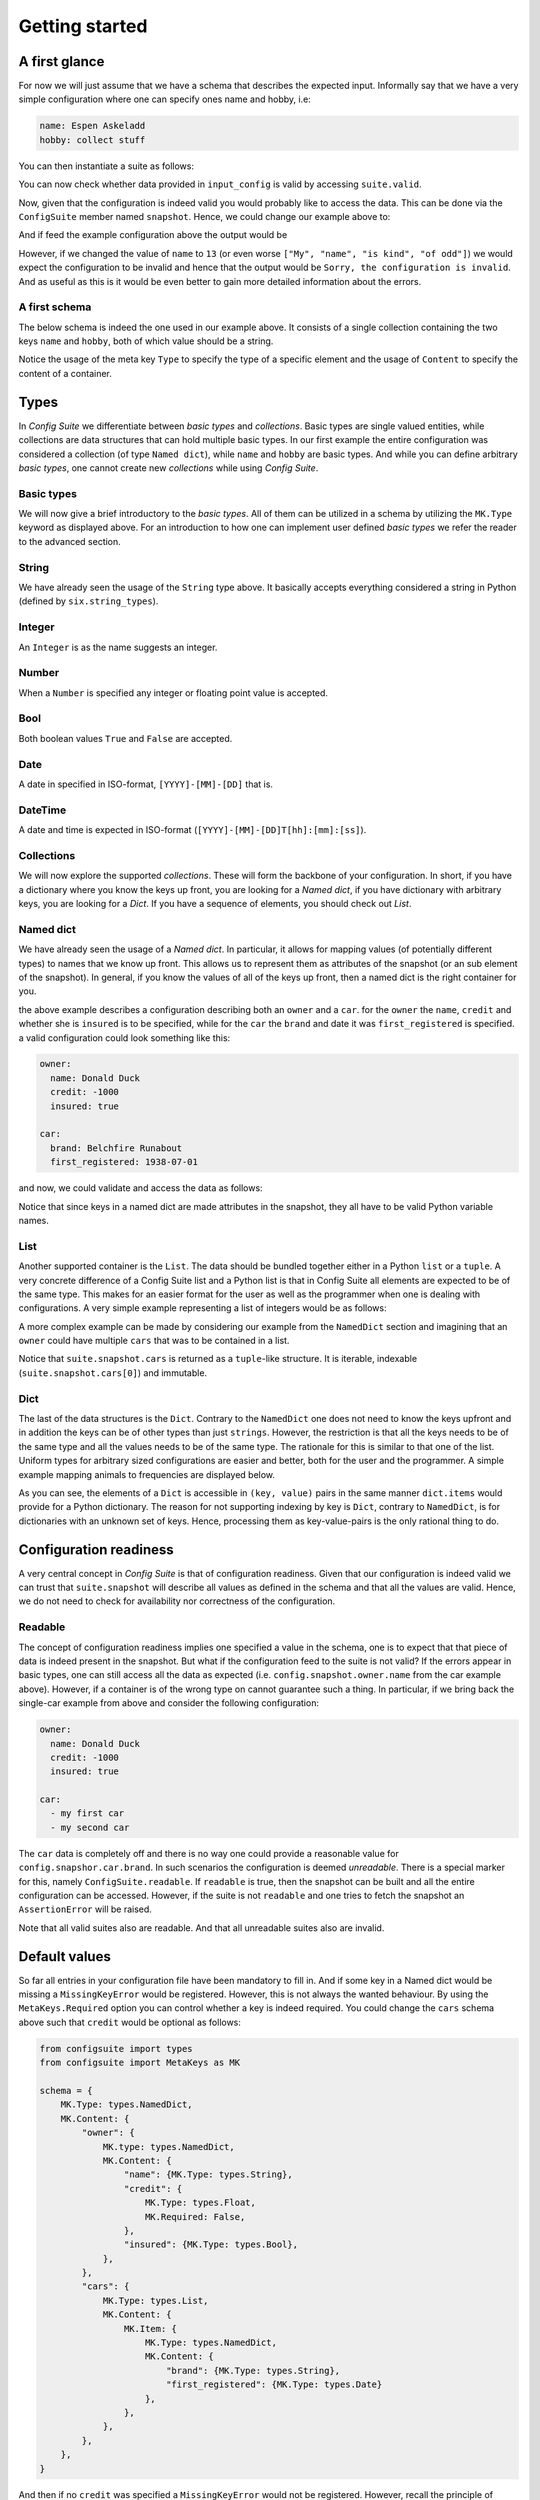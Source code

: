 Getting started
===============

A first glance
--------------

For now we will just assume that we have a schema that describes the expected
input. Informally say that we have a very simple configuration where one can
specify ones name and hobby, i.e:

.. code-block:: yaml

    name: Espen Askeladd
    hobby: collect stuff

You can then instantiate a suite as follows:

.. testsetup:: [getting_started]
    
    from configsuite import types
    from configsuite import MetaKeys as MK

    schema = {
        MK.Type: types.NamedDict,
        MK.Content: {
            "name": {MK.Type: types.String},
            "hobby": {MK.Type: types.String},
        }
    }

    import yaml

    input_config = yaml.safe_load("""
    name: Espen Askeladd
    hobby: collect stuff
    """)

.. testcode:: [getting_started]

    # ... configuration is loaded into 'input_config' ...

    import configsuite
    
    suite = configsuite.ConfigSuite(input_config, schema)

You can now check whether data provided in ``input_config`` is valid by accessing
``suite.valid``.

.. testcode:: [getting_started]

    if suite.valid:
        print("Congratulations! The config is valid.")
    else:
        print("Sorry, the configuration is invalid.")

.. testoutput:: [getting_started]
    :hide:

    Congratulations! The config is valid.

Now, given that the configuration is indeed valid you would probably like to
access the data. This can be done via the ``ConfigSuite`` member named
``snapshot``. Hence, we could change our example above to:

.. testcode:: [getting_started]

    if suite.valid:
        msg = "Congratulations {name}! The config is valid. Go {hobby}."
        msg = msg.format(
            name=suite.snapshot.name,
            hobby=suite.snapshot.hobby,
        )
        print(msg)
    else:
        print("Sorry, the configuration is invalid.")

And if feed the example configuration above the output would be

.. testoutput:: [getting_started]

    Congratulations Espen Askeladd! The config is valid. Go collect stuff.

However, if we changed the value of ``name`` to ``13`` (or even worse ``["My", "name", "is kind", "of odd"]``) we would expect the configuration to be invalid and hence that the output would be ``Sorry, the configuration is invalid``. And as useful as this is it would be even better to gain more detailed information about the errors.

.. testsetup:: [getting_started]

    import configsuite
    import yaml

    invalid_input_config = yaml.safe_load("""
    name: Espen Askeladd
    hobby: 13 
    """)

    invalid_suite = configsuite.ConfigSuite(invalid_input_config, schema)

.. doctest:: [getting_started] 

    >>> print(invalid_suite.errors)
    (InvalidTypeError(msg=Is x a string is false on input '13', key_path=('hobby',), layer=None),)

.. testcode:: [getting_started]

    if suite.valid:
        msg = "Congratulations {name}! The config is valid. Go {hobby}."
        msg = msg.format(
            name=suite.snapshot.name,
            hobby=suite.snapshot.hobby,
        )
        print(msg)

    else:
        print("Sorry, the configuration is invalid.")
        print(suite.errors)

.. testoutput:: [getting_started]

    Congratulations Espen Askeladd! The config is valid. Go collect stuff.


A first schema
~~~~~~~~~~~~~~

The below schema is indeed the one used in our example above. It consists of a
single collection containing the two keys ``name`` and ``hobby``, both of which
value should be a string.

.. testcode:: [first_schema]

    from configsuite import types
    from configsuite import MetaKeys as MK

    schema = {
        MK.Type: types.NamedDict,
        MK.Content: {
            "name": {MK.Type: types.String},
            "hobby": {MK.Type: types.String},
        }
    }

Notice the usage of the meta key ``Type`` to specify the type of a specific
element and the usage of ``Content`` to specify the content of a container.

Types
-----

In *Config Suite* we differentiate between *basic types* and *collections*.
Basic types are single valued entities, while collections are data structures
that can hold multiple basic types. In our first example the entire
configuration was considered a collection (of type ``Named dict``), while ``name``
and ``hobby`` are basic types. And while you can define arbitrary *basic types*,
one cannot create new *collections* while using *Config Suite*.

Basic types
~~~~~~~~~~~

We will now give a brief introductory to the *basic types*. All of them can be
utilized in a schema by utilizing the ``MK.Type`` keyword as displayed above.
For an introduction to how one can implement user defined *basic types* we
refer the reader to the advanced section.

String
~~~~~~
We have already seen the usage of the ``String`` type above. It basically accepts
everything considered a string in Python (defined by ``six.string_types``).

Integer
~~~~~~~
An ``Integer`` is as the name suggests an integer.

Number
~~~~~~
When a ``Number`` is specified any integer or floating point value is accepted.

Bool
~~~~
Both boolean values ``True`` and ``False`` are accepted.

Date
~~~~
A date in specified in ISO-format, ``[YYYY]-[MM]-[DD]`` that is.

DateTime
~~~~~~~~
A date and time is expected in ISO-format (``[YYYY]-[MM]-[DD]T[hh]:[mm]:[ss]``).

Collections
~~~~~~~~~~~
We will now explore the supported *collections*. These will form the backbone
of your configuration. In short, if you have a dictionary where you know the keys
up front, you are looking for a *Named dict*, if you have dictionary with
arbitrary keys, you are looking for a *Dict*. If you have a sequence of elements,
you should check out *List*.

Named dict
~~~~~~~~~~
We have already seen the usage of a *Named dict*. In particular, it allows for
mapping values (of potentially different types) to names that we know up front.
This allows us to represent them as attributes of the snapshot (or an sub
element of the snapshot). In general, if you know the values of all of the keys
up front, then a named dict is the right container for you.

.. testcode:: [nameddict]

    from configsuite import types
    from configsuite import MetaKeys as MK

    schema = {
        MK.Type: types.NamedDict,
        MK.Content: {
            "owner": {
                MK.Type: types.NamedDict,
                MK.Content: {
                    "name": {MK.Type: types.String},
                    "credit": {MK.Type: types.Number},
                    "insured": {MK.Type: types.Bool},
                },
            },
            "car": {
                MK.Type: types.NamedDict,
                MK.Content: {
                    "brand": {MK.Type: types.String},
                    "first_registered": {MK.Type: types.Date}
                },
            },
        },
    }

the above example describes a configuration describing both an ``owner`` and a
``car``. for the ``owner`` the ``name``, ``credit`` and whether she is ``insured`` is to
be specified, while for the ``car`` the ``brand`` and date it was
``first_registered`` is specified. a valid configuration could look something
like this:

.. code-block:: yaml

    owner:
      name: Donald Duck
      credit: -1000
      insured: true

    car:
      brand: Belchfire Runabout
      first_registered: 1938-07-01

and now, we could validate and access the data as follows:

.. testsetup:: [nameddict]

    import yaml
    input_config = yaml.safe_load("""
    owner:
      name: Donald Duck
      credit: -1000
      insured: true

    car:
      brand: Belchfire Runabout
      first_registered: 1938-07-01
    """)


.. testcode:: [nameddict]

    # ... configuration is loaded into 'input_config' ...

    import configsuite

    suite = configsuite.ConfigSuite(input_config, schema)

    if suite.valid:
        print("name of owner is {}".format(
            suite.snapshot.owner.name
        ))
        print("car was first registered {}".format(
            suite.snapshot.car.first_registered
        ))

.. testoutput:: [nameddict]

    name of owner is Donald Duck
    car was first registered 1938-07-01

Notice that since keys in a named dict are made attributes in the snapshot,
they all have to be valid Python variable names.

List
~~~~
Another supported container is the ``List``. The data should be bundled together
either in a Python ``list`` or a ``tuple``. A very concrete difference of a Config
Suite list and a Python list is that in Config Suite all elements are expected
to be of the same type. This makes for an easier format for the user as well as
the programmer when one is dealing with configurations. A very simple example
representing a list of integers would be as follows:

.. testcode:: [list]

    import configsuite
    from configsuite import types
    from configsuite import MetaKeys as MK

    schema = {
        MK.Type: types.List,
        MK.Content: {
            MK.Item: {
                MK.Type: types.Integer,
            },
        },
    }

    config = [1, 1, 2, 3, 5, 7, 13]

    suite = configsuite.ConfigSuite(config, schema)

    if suite.valid:
        for idx, value in enumerate(suite.snapshot):
            print("config[{}] is {}".format(idx, value))

.. testoutput:: [list]

    config[0] is 1
    config[1] is 1
    config[2] is 2
    config[3] is 3
    config[4] is 5
    config[5] is 7
    config[6] is 13

A more complex example can be made by considering our example from the
``NamedDict`` section and imagining that an ``owner`` could have multiple ``cars``
that was to be contained in a list.

.. testcode:: [list_complex]

    import datetime

    import configsuite
    from configsuite import types
    from configsuite import MetaKeys as MK

    schema = {
        MK.Type: types.NamedDict,
        MK.Content: {
            "owner": {
                MK.Type: types.NamedDict,
                MK.Content: {
                    "name": {MK.Type: types.String},
                    "credit": {MK.Type: types.Number},
                    "insured": {MK.Type: types.Bool},
                },
            },
            "cars": {
                MK.Type: types.List,
                MK.Content: {
                    MK.Item: {
                        MK.Type: types.NamedDict,
                        MK.Content: {
                            "brand": {MK.Type: types.String},
                            "first_registered": {MK.Type: types.Date}
                        },
                    },
                },
            },
        },
    }

    config = {
        "owner": {
          "name": "Donald Duck",
          "credit": -1000,
          "insured": True,
        },
        "cars": [
            {
              "brand": "Belchfire Runabout",
              "first_registered": datetime.date(1938, 7, 1),
            },
            {
              "brand": "Duckworth",
              "first_registered": datetime.date(1987, 9, 18),
            },
        ]
    }

    suite = configsuite.ConfigSuite(config, schema)

    if suite.valid:
        print("name of owner is {}".format(suite.snapshot.owner.name))
        for car in suite.snapshot.cars:
            print("- {}".format(car.brand))

.. testoutput:: [list_complex]

    name of owner is Donald Duck
    - Belchfire Runabout
    - Duckworth

Notice that ``suite.snapshot.cars`` is returned as a ``tuple``-like structure. It
is iterable, indexable (``suite.snapshot.cars[0]``) and immutable.

Dict
~~~~
The last of the data structures is the ``Dict``. Contrary to the ``NamedDict`` one
does not need to know the keys upfront and in addition the keys can be of other
types than just ``strings``. However, the restriction is that all the keys needs
to be of the same type and all the values needs to be of the same type. The
rationale for this is similar to that one of the list. Uniform types for
arbitrary sized configurations are easier and better, both for the user and the
programmer. A simple example mapping animals to frequencies are displayed below.

.. testcode:: [dict]

    import configsuite
    from configsuite import types
    from configsuite import MetaKeys as MK

    schema = {
        MK.Type: types.Dict,
        MK.Content: {
            MK.Key: {MK.Type: types.String},
            MK.Value: {MK.Type: types.Integer},
        },
    }

    config = {
        "monkey": 13,
        "donkey": 16,
        "horse": 28,
    }

    suite = configsuite.ConfigSuite(config, schema)
    assert suite.valid

    for animal, frequency in suite.snapshot:
        print("{} was observed {} times".format(animal, frequency))

.. testoutput:: [dict]

    monkey was observed 13 times
    donkey was observed 16 times
    horse was observed 28 times

As you can see, the elements of a ``Dict`` is accessible in ``(key, value)`` pairs
in the same manner ``dict.items`` would provide for a Python dictionary. The
reason for not supporting indexing by key is ``Dict``, contrary to ``NamedDict``,
is for dictionaries with an unknown set of keys. Hence, processing them as
key-value-pairs is the only rational thing to do.

Configuration readiness
-----------------------

A very central concept in *Config Suite* is that of configuration readiness.
Given that our configuration is indeed valid we can trust that
``suite.snapshot`` will describe all values as defined in the schema and that
all the values are valid. Hence, we do not need to check for availability nor
correctness of the configuration.

Readable
~~~~~~~~
The concept of configuration readiness implies one specified a value in the
schema, one is to expect that that piece of data is indeed present in the
snapshot. But what if the configuration feed to the suite is not valid? If the
errors appear in basic types, one can still access all the data as expected
(i.e. ``config.snapshot.owner.name`` from the car example above).  However, if
a container is of the wrong type on cannot guarantee such a thing.  In
particular, if we bring back the single-car example from above and consider the
following configuration:

.. code-block:: yaml

    owner:
      name: Donald Duck
      credit: -1000
      insured: true

    car:
      - my first car
      - my second car

.. testcode:: [nameddict]
    :hide:
    
    unreadable_input = yaml.safe_load("""
    owner:
      name: Donald Duck
      credit: -1000
      insured: true

    car:
      - my first car
      - my second car
    """)

    unreadable_suite = configsuite.ConfigSuite(unreadable_input, schema)
    assert not unreadable_suite.readable

    try:
        unreadable_suite.snapshot.owner
    except AssertionError as err:
        pass
    else:
        raise Exception("Missing exception")


The ``car`` data is completely off and there is no way one could provide a
reasonable value for ``config.snapshor.car.brand``. In such scenarios the
configuration is deemed *unreadable*. There is a special marker for this,
namely ``ConfigSuite.readable``. If ``readable`` is true, then the snapshot can be
built and all the entire configuration can be accessed. However, if the suite
is not ``readable`` and one tries to fetch the snapshot an ``AssertionError`` will
be raised.

Note that all valid suites also are readable. And that all unreadable suites
also are invalid.

Default values
-----------------------------

So far all entries in your configuration file have been mandatory to fill in.
And if some key in a Named dict would be missing a ``MissingKeyError`` would be
registered. However, this is not always the wanted behaviour. By using the
``MetaKeys.Required`` option you can control whether a key is indeed required.
You could change the ``cars`` schema above such that ``credit`` would be optional
as follows:

.. code-block:: python

    from configsuite import types
    from configsuite import MetaKeys as MK

    schema = {
        MK.Type: types.NamedDict,
        MK.Content: {
            "owner": {
                MK.type: types.NamedDict,
                MK.Content: {
                    "name": {MK.Type: types.String},
                    "credit": {
                        MK.Type: types.Float,
                        MK.Required: False,
                    },
                    "insured": {MK.Type: types.Bool},
                },
            },
            "cars": {
                MK.Type: types.List,
                MK.Content: {
                    MK.Item: {
                        MK.Type: types.NamedDict,
                        MK.Content: {
                            "brand": {MK.Type: types.String},
                            "first_registered": {MK.Type: types.Date}
                        },
                    },
                },
            },
        },
    }

And then if no ``credit`` was specified a ``MissingKeyError`` would not be
registered. However, recall the principle of configuration readiness. Since,
the programmer should not have to special case whether or not the value is
present in the ``snapshot``. The ``snapshot`` is always built based on the schema
and hence ``suite.snapshot.owner.credit`` would indeed be an attribute
independently of whether the user has configured it. In this scenario the value
of ``suite.snapshot.owner.credit`` would be ``None``. To configure the default
value to something else then ``None``, we refer the reader to the next section.

How to specify default values
~~~~~~~~~~~~~~~~~~~~~~~~~~~~~
We have planned two ways of providing default values in Config Suite. You are
to either specify it in the schema via the keyword ``MetaKeys.Default`` (NOTE:
This is yet to be implemented!). This has the advantage of being able to provide default
values inside list-elements. The disadvantage is that you would need to edit
the code to change the default values and hence site or project specific
defaults are not suited for this purpose. The second, and currently only
implemented, way of specifying default are via ``layers``.

Note that no element should be both required and have a given ``Default`` value.

Layers
------

Layers is a fundamental concept in Config Suite that enables you to retrieve
configurations from multiple sources in a consistent manner. It can be utilized
to give priority to different sources, being application defaults, installation
defaults, project or user settings, as well as case specific configuration. It
can also be utilized to reprent changes in configuration from a UI in a
consistent manner.

In short, a layer is, a possibly incomplete, configuration source. Multiple
layers can be stacked on top of each other to form a single configuration. In
such a stack, top layers take precedence over lower layers. For each of the
types there are specific rules for how that type is merged when multiple layers
are combined into a single value.

Layers can be passed to a suite via the keyword argument ``layers``. In
particular, if constructed as follows

.. code-block:: python

    suite = configsuite.ConfigSuite(
        config,
        schema,
        layers=(middle_layer, bottom_layer),
    )

This will result in the layers ``(config, middle_layer, bottom_layer)``, where
elements in ``config`` takes precedence over the two other layers and the
elements in ``middle_layer`` over elements in ``bottom_layer``.

Basic types
~~~~~~~~~~~
Basic types are simply overwritten and only the value from the top most layer
specifying that value is kept.

Named dicts and dicts
~~~~~~~~~~~~~~~~~~~~~
Named dicts and dicts are by default joined in an update kind of fashion. All
the values are joined recursively, key by key. This implies that for the
``cars``-example with the following layers:

.. code-block:: yaml

    # Lower level
    owner:
      name: Donald Duck
      credit: 100

.. code-block:: yaml

    # Upper level
    owner:
      name: Scrooge McDuck
      insured: True

would result in the following after being merged:

.. code-block:: yaml

    # Merged configuration
    owner:
      name: Scrooge McDuck
      credit: 100
      insured: True

Lists
~~~~~
Lists are by default appended, with the top layer elements appearing after
lower levels. If we again lock at the ``cars``-example:

.. code-block:: yaml

    # Lower level
    cars:
      -
        brand: Belchfire Runabout
        first_registered: 1938-7-1
      -
        brand: Duckworth
        first_registered: 1987-9-18

.. code-block:: yaml

    # Upper level
    cars:
      -
        brand: Troll
        first_registered: 1956-11-6

would result in the following after being merged:

.. code-block:: yaml

    # Merged configuration
    cars:
      -
        brand: Belchfire Runabout
        first_registered: 1938-7-1
      -
        brand: Duckworth
        first_registered: 1987-9-18
      -
        brand: Troll
        first_registered: 1956-11-6

Documentation generation
------------------------

Currently *Config Suite* have rather limited functionality for generating
documentation. This is to be improved in the future. Currently, you can pass
your schema to ``configsuite.docs.generate`` and it will generate documentation
as `reStructuredText <http://docutils.sourceforge.net/rst.html>`_.

Validators
----------

Validators enables validation beyond the type validation. As a first example,
let us say that you have a value in your configuration that should only contain
characters from the alphabet and spaces. This would be a quite natural
validation of the ``name`` field in our first example.

First, you need to write a function that validates the requirements above and
returns its result as a boolean.

.. code-block:: python

    @configsuite.validator_msg("Is x a valid name")
    def _is_name(name):
        return all(char.isalpha() or char.isspace() for char in name)

Notice the decorator ``validator_msg``. This adds a statement regarding the
purpose of the validator to the validator and a statement regarding the result
of the validation to the returned result. These messages are used both if a validator
fails to register errors as well as to generate documentation. In particular:

.. code-block:: python

    >>> _is_name.msg
    'Is x a valid name'

    >>> _is_name("1234").msg
    "Is x a valid name is false on input '1234'"

    >>> _is_name("My Name").msg
    "Is x a valid name is true on input 'My Name'"

Afterwards, you can add this to your schema as follows:

.. code-block:: python

    from configsuite import types
    from configsuite import MetaKeys as MK

    schema = {
        MK.Type: types.NamedDict,
        MK.Content: {
            "name": {
                MK.Type: types.String,
                MK.ElementValidators: (_is_name,),
            },
            "hobby": {MK.Type: types.String},
        }
    }

Notice that we do not have to check that the input is a string. This is because
type validation is always carried out first and the validator is only applied
if the type validation succeeded.

Transformations
---------------

Transformations enables changing the data in the merged configuration before it
is validated and the snapshot becomes accessible. A simple example of this is
that you would like to support scientific notation for numbers in your
configuration files. This is a well-known short coming of *PyYAML*. In
particular, you would like the ``cars`` example to support the following:

.. code-block:: yaml

    owner:
      name: Donald Duck
      credit: -1e10
      insured: true

However, loading the above from a ``yml``-file would yield the following data:

.. code-block:: python

    "owner": {
      "name": "Donald Duck",
      "credit": "-1e10",
      "insured": True,
    }

Note that the value of ``credit`` is a string. However, it is easy to write a
transformer for this purpose.

.. code-block:: python

    _num_convert_msg = "Tries to convert input to a float"
    @configsuite.transformation_msg(_num_convert_msg)
    def _to_float(num):
        return float(num)

And now, we can insert this into the schema as follows:

.. code-block:: python

    from configsuite import types
    from configsuite import MetaKeys as MK

    schema = {
        MK.Type: types.NamedDict,
        MK.Content: {
            "owner": {
                MK.type: types.NamedDict,
                MK.Content: {
                    "name": {MK.Type: types.String},
                    "credit": {
                        MK.Type: types.Float,
                        MK.Required: False,
                        MK.Transformation: _to_float,
                    },
                    "insured": {MK.Type: types.Bool},
                },
            },
            "cars": {
                MK.Type: types.List,
                MK.Content: {
                    MK.Item: {
                        MK.Type: types.NamedDict,
                        MK.Content: {
                            "brand": {MK.Type: types.String},
                            "first_registered": {MK.Type: types.Date}
                        },
                    },
                },
            },
        },
    }

As a final note about transformations it should be said that currently *Config
Suite* does not validate readability in between transformations. This implies
that if a transformations has the capability of changing the data type of a
collection, then the promise of the transformations being provided with data of
the correct type is only true as long as the transformations preserve this
while being applied.

